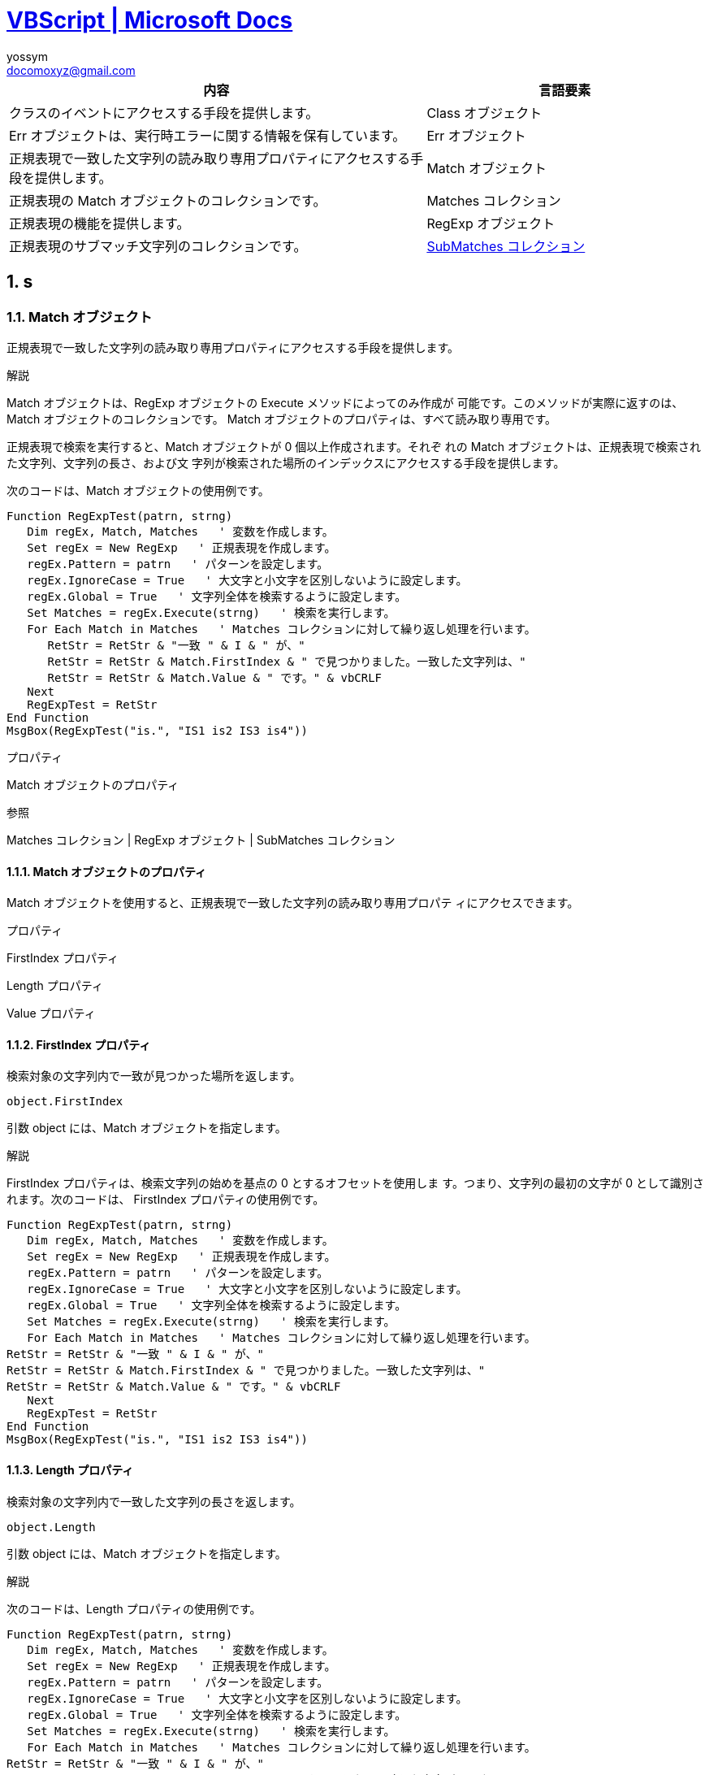= https://docs.microsoft.com/ja-jp/previous-versions/windows/scripting/cc392489(v=msdn.10)[VBScript | Microsoft Docs]
// 著者の名前(省略可)<メールアドレス(省略可能)>
// バージョンや作成日(省略可)
:Author:	yossym
:Email:     docomoxyz@gmail.com
:Date:      	2020-09-11
:Revision:  0.1


:toc:
:sectnums:
:toclevels: 5

:lang: ja
:doctype: book
:docname: VBA
:toclevels: 5
:sectnums:
:sectnumlevels: 5
// :source-highlighter: pygments
:source-language: VBscript
:toc: right
// :toc: left
:toc-title: 目次






[cols="3,2", options="header"]
|===
|内容 |言語要素
|クラスのイベントにアクセスする手段を提供します。 |Class オブジェクト
|Err オブジェクトは、実行時エラーに関する情報を保有しています。 |Err オブジェクト
|正規表現で一致した文字列の読み取り専用プロパティにアクセスする手段を提供します。 |Match オブジェクト
|正規表現の Match オブジェクトのコレクションです。 |Matches コレクション
|正規表現の機能を提供します。 |RegExp オブジェクト
|正規表現のサブマッチ文字列のコレクションです。 |<<SubMatches,SubMatches コレクション>>
|===

== s
=== Match オブジェクト

正規表現で一致した文字列の読み取り専用プロパティにアクセスする手段を提供します。

.解説

Match オブジェクトは、RegExp オブジェクトの Execute メソッドによってのみ作成が
可能です。このメソッドが実際に返すのは、Match オブジェクトのコレクションです。
Match オブジェクトのプロパティは、すべて読み取り専用です。

正規表現で検索を実行すると、Match オブジェクトが 0 個以上作成されます。それぞ
れの Match オブジェクトは、正規表現で検索された文字列、文字列の長さ、および文
字列が検索された場所のインデックスにアクセスする手段を提供します。

次のコードは、Match オブジェクトの使用例です。

[source,vbscript]
----
Function RegExpTest(patrn, strng)
   Dim regEx, Match, Matches   ' 変数を作成します。
   Set regEx = New RegExp   ' 正規表現を作成します。
   regEx.Pattern = patrn   ' パターンを設定します。
   regEx.IgnoreCase = True   ' 大文字と小文字を区別しないように設定します。
   regEx.Global = True   ' 文字列全体を検索するように設定します。
   Set Matches = regEx.Execute(strng)   ' 検索を実行します。
   For Each Match in Matches   ' Matches コレクションに対して繰り返し処理を行います。
      RetStr = RetStr & "一致 " & I & " が、"
      RetStr = RetStr & Match.FirstIndex & " で見つかりました。一致した文字列は、"
      RetStr = RetStr & Match.Value & " です。" & vbCRLF
   Next
   RegExpTest = RetStr
End Function
MsgBox(RegExpTest("is.", "IS1 is2 IS3 is4"))
----

.プロパティ

Match オブジェクトのプロパティ


.参照

Matches コレクション | RegExp オブジェクト | SubMatches コレクション


==== Match オブジェクトのプロパティ


Match オブジェクトを使用すると、正規表現で一致した文字列の読み取り専用プロパテ
ィにアクセスできます。

.プロパティ

FirstIndex プロパティ

Length プロパティ

Value プロパティ


==== FirstIndex プロパティ

検索対象の文字列内で一致が見つかった場所を返します。

[source,vbscript]
----
object.FirstIndex
----

引数 object には、Match オブジェクトを指定します。

.解説

FirstIndex プロパティは、検索文字列の始めを基点の 0 とするオフセットを使用しま
す。つまり、文字列の最初の文字が 0 として識別されます。次のコードは、
FirstIndex プロパティの使用例です。

[source,vbscript]
----
Function RegExpTest(patrn, strng)
   Dim regEx, Match, Matches   ' 変数を作成します。
   Set regEx = New RegExp   ' 正規表現を作成します。
   regEx.Pattern = patrn   ' パターンを設定します。
   regEx.IgnoreCase = True   ' 大文字と小文字を区別しないように設定します。
   regEx.Global = True   ' 文字列全体を検索するように設定します。
   Set Matches = regEx.Execute(strng)   ' 検索を実行します。
   For Each Match in Matches   ' Matches コレクションに対して繰り返し処理を行います。
RetStr = RetStr & "一致 " & I & " が、"
RetStr = RetStr & Match.FirstIndex & " で見つかりました。一致した文字列は、"
RetStr = RetStr & Match.Value & " です。" & vbCRLF
   Next
   RegExpTest = RetStr
End Function
MsgBox(RegExpTest("is.", "IS1 is2 IS3 is4"))
----


==== Length プロパティ

検索対象の文字列内で一致した文字列の長さを返します。

[source,vbscript]
----
object.Length
----

引数 object には、Match オブジェクトを指定します。

.解説

次のコードは、Length プロパティの使用例です。

[source,vbscript]
----
Function RegExpTest(patrn, strng)
   Dim regEx, Match, Matches   ' 変数を作成します。
   Set regEx = New RegExp   ' 正規表現を作成します。
   regEx.Pattern = patrn   ' パターンを設定します。
   regEx.IgnoreCase = True   ' 大文字と小文字を区別しないように設定します。
   regEx.Global = True   ' 文字列全体を検索するように設定します。
   Set Matches = regEx.Execute(strng)   ' 検索を実行します。
   For Each Match in Matches   ' Matches コレクションに対して繰り返し処理を行います。
RetStr = RetStr & "一致 " & I & " が、"
RetStr = RetStr & Match.FirstIndex & " で見つかりました。一致した文字列の長さは、"
RetStr = RetStr & Match.Length
RetStr = RetStr & " 文字です。" & vbCRLF
   Next
   RegExpTest = RetStr
End Function
MsgBox(RegExpTest("is.", "IS1 is2 IS3 is4"))
----

.参照

FirstIndex プロパティ | Value プロパティ

対象: Match オブジェクト


==== Value プロパティ

検索対象の文字列内で一致した値またはテキストを返します。

[source,vbscript]
----
object.Value
----

引数 object には、Match オブジェクトを指定します。

.解説

次のコードは、Value プロパティの使用例です。

[source,vbscript]
----
Function RegExpTest(patrn, strng)
   Dim regEx, Match, Matches   ' 変数を作成します。
   Set regEx = New RegExp   ' 正規表現を作成します。
   regEx.Pattern = patrn   ' パターンを設定します。
   regEx.IgnoreCase = True   ' 大文字と小文字を区別しないように設定します。
   regEx.Global = True   ' 文字列全体を検索するように設定します。
   Set Matches = regEx.Execute(strng)   ' 検索を実行します。
   For Each Match in Matches   ' Matches コレクションに対して繰り返し処理を行います。
RetStr = RetStr & "一致 " & I & " が、"
RetStr = RetStr & Match.FirstIndex & " で見つかりました。一致した文字列は、"
RetStr = RetStr & Match.Value & " です。" & vbCRLF
   Next
   RegExpTest = RetStr
End Function
MsgBox(RegExpTest("is.", "IS1 is2 IS3 is4"))
----

=== Matches コレクション

正規表現の Match オブジェクトのコレクションです。

.解説

Matches コレクションには、個別の Match オブジェクトが格納されます。このコレク
ションは、RegExp オブジェクトの Execute メソッドによってのみ作成可能です。個別
の Match オブジェクトのプロパティと同様、Matches コレクションのプロパティは読
み取り専用です。

正規表現で検索を実行すると、Match オブジェクトが 0 個以上作成されます。それぞ
れの Match オブジェクトは、正規表現で検索された文字列、文字列の長さ、および文
字列が検索された場所のインデックスにアクセスする手段を提供します。

次のコードは、正規表現の検索で Matches コレクションを取得し、コレクションに対
して繰り返し処理を行う例です。

[source,vbscript]
----
Function RegExpTest(patrn, strng)
   Dim regEx, Match, Matches   ' 変数を作成します。
   Set regEx = New RegExp   ' 正規表現を作成します。
   regEx.Pattern = patrn   ' パターンを設定します。
   regEx.IgnoreCase = True   ' 大文字と小文字を区別しないように設定します。
   regEx.Global = True   ' 文字列全体を検索するように設定します。
   Set Matches = regEx.Execute(strng)   ' 検索を実行します。
   For Each Match in Matches   ' Matches コレクションに対して繰り返し処理を行います。
RetStr = RetStr & "一致する文字列が見つかった位置は、"
      RetStr = RetStr & Match.FirstIndex & " です。一致した文字列は、"
      RetStr = RetStr & Match.Value & " です。" & vbCRLF
   Next
   RegExpTest = RetStr
End Function
MsgBox(RegExpTest("is.", "IS1 is2 IS3 is4"))
----

.参照

For Each...Next ステートメント | Match オブジェクト | RegExp オブジェクト | SubMatches コレクション


=== RegExp オブジェクト

正規表現の機能を提供します。

.解説

次のコードは、RegExp オブジェクトの使用例です。

[source,vbscript]
----
Function RegExpTest(patrn, strng)
   Dim regEx, Match, Matches   ' 変数を作成します。
   Set regEx = New RegExp   ' 正規表現を作成します。
   regEx.Pattern = patrn   ' パターンを設定します。
   regEx.IgnoreCase = True   ' 大文字と小文字を区別しないように設定します。
   regEx.Global = True   ' 文字列全体を検索するように設定します。
   Set Matches = regEx.Execute(strng)   ' 検索を実行します。
   For Each Match in Matches   ' Matches コレクションに対して繰り返し処理を行います。
      RetStr = RetStr & "一致する文字列が見つかった位置は、"
      RetStr = RetStr & Match.FirstIndex & " です。一致した文字列は、"
      RetStr = RetStr & Match.Value & " です。" & vbCRLF
   Next
   RegExpTest = RetStr
End Function
MsgBox(RegExpTest("is.", "IS1 is2 IS3 is4"))
----

.プロパティとメソッド

Regular Expression オブジェクトのプロパティとメソッド

.参照

Match オブジェクト | Matches コレクション


=== Regular Expression オブジェクトのプロパティとメソッド

Regular Expression オブジェクトは、簡単な正規表現をサポートします。

.プロパティ

Global プロパティ

IgnoreCase プロパティ

Pattern プロパティ

.メソッド

Execute メソッド

Replace メソッド

Test メソッド


==== Global プロパティ

検索文字列全体についてのパターンとの一致を検索するか、最初の一致だけを検索する
かを示すブール (Boolean) 値を設定します。

[source,vbscript]
----
object.Global [= True | False ]
----

引数 object には、RegExp オブジェクトを指定します。Global プロパティの値は、文
字列全体に検索が適用されると True、適用されないと False です。既定値は False
です。

.解説

次のコードは、Global プロパティの使用例です。Global プロパティに代入された値を
変更し、結果を確認してください。

[source,vbscript]
----
Function RegExpTest(patrn, strng)
   Dim regEx, Match, Matches   ' 変数を作成します。
   Set regEx = New RegExp   ' 正規表現を作成します。
   regEx.Pattern = patrn   ' パターンを設定します。
   regEx.IgnoreCase = True   ' 大文字と小文字を区別しないように設定します。
   regEx.Global = True   ' 文字列全体を検索するように設定します。
   Set Matches = regEx.Execute(strng)   ' 検索を実行します。
   For Each Match in Matches   ' Matches コレクションに対して繰り返し処理を行います。
RetStr = RetStr & "一致する文字列が見つかった位置は、"
RetStr = RetStr & Match.FirstIndex & " です。一致した文字列は、"
RetStr = RetStr & Match.Value & " です。" & vbCRLF
   Next
   RegExpTest = RetStr
End Function
MsgBox(RegExpTest("is.", "IS1 is2 IS3 is4"))
----

.参照

IgnoreCase プロパティ | Pattern プロパティ

対象: RegExp オブジェクト

==== IgnoreCase プロパティ

パターン検索で大文字と小文字を区別するかどうかを示すブール (Boolean) 値を設定
します。

[source,vbscript]
----
object.IgnoreCase [= True | False ]
----

引数 object には、RegExp オブジェクトを指定します。IgnoreCase プロパティの値は、
検索するときに大文字と小文字を区別すると False、区別しないと True です。既定値
は False です。

.解説

次のコードは、IgnoreCase プロパティの使用例です。IgnoreCase プロパティに代入す
る値を変更して、結果を確認してください。

[source,vbscript]
----
Function RegExpTest(patrn, strng)
   Dim regEx, Match, Matches   ' 変数を作成します。
   Set regEx = New RegExp   ' 正規表現を作成します。
   regEx.Pattern = patrn   ' パターンを設定します。
   regEx.IgnoreCase = True   ' 大文字と小文字を区別しないように設定します。
   regEx.Global = True   ' 文字列全体を検索するように設定します。
   Set Matches = regEx.Execute(strng)   ' 検索を実行します。
   For Each Match in Matches   ' Matches コレクションに対して繰り返し処理を行います。
RetStr = RetStr & "一致する文字列が見つかった位置は、"
RetStr = RetStr & Match.FirstIndex & " です。一致した文字列は、"
RetStr = RetStr & Match.Value & " です。" & vbCRLF
   Next
   RegExpTest = RetStr
End Function
MsgBox(RegExpTest("is.", "IS1 is2 IS3 is4"))
----

.参照

Global プロパティ | Pattern プロパティ

対象: RegExp オブジェクト


==== Pattern プロパティ

検索される正規表現のパターンを設定します。値の取得も可能です。

[source,vbscript]
----
object.Pattern [= "searchstring"]
----

.引数

* object

必ず指定します。RegExp オブジェクト変数を指定します。

* searchstring

省略可能です。検索される文字列式を指定します。Settings セクションの表で定義された正規表現の文字をどれでも使用できます。

.設定値

正規表現のパターンの記述には、特別な文字およびエスケープ シーケンスが使用され
ます。次の表は、正規表現で使用できる文字およびエスケープ シーケンスの一覧です。
この表では、簡単な使用例も含めて説明します。

[cols="1,4",options="header"]
|===
|文字 |内容
|\ |次に続く文字が特別な文字またはリテラルであることを示します。たとえば、"n" は "n" という文字と一致します。"\n"は、改行文字と一致します。"\\" は、"\" と一致します。"\(" は "(" と一致します。
|^ |入力の開始と一致します。
|$ |入力の終端と一致します。
|* |直前の文字と 0 回以上一致します。たとえば、"zo*" は "z" とも "zoo" とも一致します。
|+ |直前の文字と 1 回以上一致します。たとえば、"zo+" は "zoo" とは一致しますが、"z" とは一致しません。
|? |直前の文字と 0 回または 1 回一致します。たとえば、"a?ve?" は "never" の "ve" に一致します。
|. |改行文字以外の任意の単独文字と一致します。
|(pattern) |引数 pattern に指定した文字と一致します。一致する文字列が見つかったら、記憶されます。一致した部分は、Matches コレクションの項目 [0]...[n] から取得できます。かっこ文字、() を指定するには、"\(" および "\)" を使用します。
|x｜y |x と y のどちらかと一致します。たとえば、"z｜wood" は "z" と "wood" に一致します。"(z|w)oo" は、"zoo" と "wood" に一致します。
|{n} |n には、0 以上の整数を指定します。直前の文字と正確に n 回一致します。たとえば、"o{2}" は、"Bob" の "o" とは一致しませんが、"foooood" の最初の 2 つの o とは一致します。
|{n,} |n には、0 以上の整数を指定します。直前の文字と少なくとも n 回一致します。たとえば、"o{2,}" は、"Bob" の "o" とは一致しませんが、"foooood" のすべての o と一致します。"o{1,}" は、"o+" と同じ意味になります。"o{0,}" は、"o*" と同じ意味になります。
|{n,m} |m および n には、0 以上の整数を指定します。直前の文字と n ～ m 回一致します。たとえば、"o{1,3}" は、"fooooood" の最初の 3 つの o と一致します。"o{0,1}" は、"o?" と同じ意味になります。
|[xyz] |文字セット。角かっこで囲まれた文字の中のいずれかと一致します。たとえば、"[abc]" は "plain" の "a" と一致します。
|[^xyz] |否定の文字セット。角かっこで囲まれた文字にはない任意の文字と一致します。"[^abc]" は、"plain" の "p" と一致します。
|[a-z] |文字の範囲。指定した範囲に含まれる任意の文字に一致します。たとえば、"[a-z]" は、"a" から "z" までの任意のアルファベットの小文字に一致します。
|[^m-z] |否定の文字の範囲。指定した範囲に含まれていない任意の文字に一致します。たとえば、"[^m-z]" は "m" から "z" までの範囲に含まれない任意の文字に一致します。
|\b |単語の境界と一致します。単語の境界とは、単語とスペースの間の位置のことです。たとえば、"er\b" は、"never" の "er" に一致します。"verb" の "er" には一致しません。
|\B |単語の境界ではない部分と一致します。たとえば、"ea*r\B" は、"never early" の "ear" と一致します。
|\d |数字と一致します。[0-9] と指定した場合と同じ意味になります。
|\D |数字以外の文字と一致します。[^0-9] と指定した場合と同じ意味になります。
|\f |フォームフィード文字と一致します。
|\n |改行文字と一致します。
|\r |キャリッジ リターン文字と一致します。
|\s |スペース、タブ、フォームフィードなどの任意の空白文字と一致します。"[ \f\n\r\t\v]" と指定した場合と同じ意味になります。
|\S |空白文字のない部分と一致します。"[^ \f\n\r\t\v]" と指定した場合と同じ意味になります。
|\t |タブ文字と一致します。
|\v |垂直タブ文字と一致します。
|\w |単語に使用される任意の文字と一致します。これには、アンダースコアも含まれます。"[A-Za-z0-9_]" と指定した場合と同じ意味になります。
|\W |単語に使用される文字以外の任意の文字と一致します。"[^A-Za-z0-9_]" と指定した場合と同じ意味になります。
|\num |>num には、正の整数を指定します。既に見つかり、記憶されている部分と一致します。たとえば、"(.)\1" は、連続する 2 つの同じ文字に一致します。
|\n |n に指定した 8 進数のエスケープ値と一致します。8 進数の値には、1 桁、2 桁、または 3 桁で指定します。たとえば、"\11" と "\011" は、両方ともタブ文字に一致します。"\0011" は、"\001" および "1" と同じ意味になります。8 進数のエスケープ値は、256 を超えることはできません。256 を超える数値を指定した場合、初めの 2 桁で値が評価されます。この表記により、正規表現で ASCII コードを使用できるようになります。
|\xn |n に指定した 16 進数のエスケープ値と一致します。16 進数のエスケープ値は、2 桁である必要があります。たとえば、"\x41" は、"A" に一致します。"\x041" は、"\x04" および "1"と同じ意味になります。この表記により、正規表現で ASCII コードを使用できるようになります。
|===

.解説

次のコードは、Pattern プロパティの使用例です。

[source,vbscript]
----
Function RegExpTest(patrn, strng)
   Dim regEx, Match, Matches   ' 変数を作成します。
   Set regEx = New RegExp   ' 正規表現を作成します。
   regEx.Pattern = patrn   ' パターンを設定します。
   regEx.IgnoreCase = True   ' 大文字と小文字を区別しないように設定します。
   regEx.Global = True   ' 文字列全体を検索するように設定します。
   Set Matches = regEx.Execute(strng)   ' 検索を実行します。
   For Each Match in Matches   ' Matches コレクションに対して繰り返し処理を行います。
RetStr = RetStr & "一致する文字列が見つかった位置は、"
RetStr = RetStr & Match.FirstIndex & " です。一致した文字列は、"
RetStr = RetStr & Match.Value & " です。" & vbCRLF
   Next
   RegExpTest = RetStr
End Function
MsgBox(RegExpTest("is.", "IS1 is2 IS3 is4"))
----

.参照

Global プロパティ | IgnoreCase プロパティ

対象: RegExp オブジェクト

==== Execute メソッド

指定された文字列を正規表現で検索します。

[source,vbscript]
----
object.Execute(string)
----

.引数

* object

必ず指定します。RegExp オブジェクトの名前を指定します。

* string

必ず指定します。正規表現による検索の対象となるテキスト文字列を指定します。

.解説

正規表現による検索の実際のパターンは、RegExp オブジェクトの Pattern プロパティ
を使って設定されます。

Execute メソッドは、string 内で見つかった文字列ごとに存在する Match オブジェク
トを含む、Matches コレクションを返します。一致する文字列が見つからない場合、空
の Matches コレクションを返します。

次のコードは、Execute メソッドの使用例です。

[source,vbscript]
----
Function RegExpTest(patrn, strng)
Dim regEx, Match, Matches      ' 変数を作成します。
Set regEx = New RegExp         ' 正規表現を作成します。
regEx.Pattern = patrn         ' パターンを設定します。
regEx.IgnoreCase = True         ' 大文字と小文字を区別しないように設定します。
regEx.Global = True         ' 文字列全体を検索するように設定します。
Set Matches = regEx.Execute(strng)   ' 検索を実行します。
For Each Match in Matches      ' Matches コレクションに対して繰り返し処理を行います。
RetStr = RetStr & "一致する文字列が見つかった位置は、"
RetStr = RetStr & Match.FirstIndex & " です。一致した文字列は、"
RetStr = RetStr & Match.Value & " です。" & vbCRLF
  Next
  RegExpTest = RetStr
End Function
MsgBox(RegExpTest("is.", "IS1 is2 IS3 is4"))
----

.参照

Replace メソッド | Test メソッド

対象: RegExp オブジェクト


==== Replace メソッド

正規表現による検索で見つかったテキストを置換します。

[source,vbscript]
----
object.Replace(string1, string2)
----

.引数

* object

    必ず指定します。RegExp オブジェクトの名前を指定します。

* string1

    必ず指定します。String1 には、検索および置換の対象となるテキスト文字列を指定します。

* string2

    必ず指定します。String2 には、置換するテキスト文字列を指定します。

.解説

置換されるテキスト文字列の実際のパターンは、RegExp オブジェクトの Pattern プロ
パティを使って設定されます。

Replace メソッドは、string1 のコピーと、string2 で置換された RegExp.Pattern の
テキストを返します。一致する文字列が見つからない場合、string1 のコピーが変更さ
れずに返されます。

次のコードは、Replace メソッドの使用例です。

[source,vbscript]
----
Function ReplaceTest(patrn, replStr)
Dim regEx, str1               ' 変数を作成します。
  str1 = "The quick brown fox jumped over the lazy dog."
Set regEx = New RegExp            ' 正規表現を作成します。
regEx.Pattern = patrn            ' パターンを設定します。
regEx.IgnoreCase = True           ' 大文字と小文字を区別しないように設定します。
ReplaceTest = regEx.Replace(str1, replStr)   ' 置換します。
End Function
----

[source,vbscript]
----
MsgBox(ReplaceTest("fox", "cat"))      ' 'fox' を 'cat' で置換します。
----

Replace メソッドを使って、パターンに一致する文字列どうしを置換することもできま
す。上の例に示された関数を次のように呼び出すと、元の文字列に含まれる単語の各ペ
アが交換されます。

[source,vbscript]
----
MsgBox(ReplaceText("(\S+)(\s+)(\S+)", "$3$2$1"))   ' 単語のペアを交換します。
----

.参照

Execute メソッド | Test メソッド

対象: RegExp オブジェクト

== Scriptランタイム

=== Dictionaryオブジェクト

キーと項目を対で格納するオブジェクトです。

.解説

Dictionary オブジェクトは、PERL 関連の配列と同じです。項目はデータの任意の形式
で配列に保存されます。各項目には、項目を一意に識別するためのキーが関連付けられ
ます。キーは、それぞれの項目を取り出すときに使用されます。キーは、配列以外の値
を使用します。通常では整数値または文字列を使用します。

次のコードは、Dictionary オブジェクトを作成する例です。

[source,javascript]
----
[JScript]
var y = new ActiveXObject("Scripting.Dictionary");
y.add ("a", "test");
if (y.Exists("a"))
   document.write("true");
...
[source,vbscript]
----
----
[VBScript]
Dim d   ' Create a variable.
Set d = CreateObject("Scripting.Dictionary")
d.Add "a", "アテネ"   ' キーと項目を追加します。
d.Add "b", "ベオグラード"
d.Add "c", "カイロ"
...
----

.メソッド

Add メソッド (Dictionary オブジェクト) | Exists メソッド | Items メソッド | Keys メソッド | Remove メソッド | RemoveAll メソッド

.プロパティ

Count プロパティ | Item プロパティ | Key プロパティ

.参照

FileSystemObject オブジェクト | TextStream オブジェクト

==== プロパティ
===== Count プロパティ
===== item プロパティ
===== key  プロパティ
==== メソッド
===== Add メソッド
===== Exists メソッド

=== FileSystemObject オブジェクト
==== FileSystemObject の概要
Active Server Pages、Windows Script Host、またはその他のスクリプト対応アプリケ
ーションでスクリプトを記述する場合、Web サーバー上のファイルやフォルダを追加、
移動、変更、作成または削除する必要がしばし発生します。また、Web サーバーに接続
されたドライブの情報を取得したり、操作する必要もあります。

Scripting では、FileSystemObject (FSO) を使用してドライブ、ファイルおよびフォ
ルダの操作を行うことができます。FSO について、次のセクションで説明します。

FileSystemObject オブジェクト モデル

FileSystemObject オブジェクト モデルは、使い慣れた object.method 形式の構文と
豊富なプロパティ、メソッド、およびイベントのセットによってフォルダとファイルを
処理できます。

<<FileSystemObject のオブジェクト,FileSystemObject のオブジェクト>>

FileSystemObject オブジェクト モデルのオブジェクトおよびコレクションの一覧を示します。

<<FileSystemObject のプログラミング, FileSystemObject のプログラミング>>

FileSystemObject を使用したプログラミングについて説明します。

<<ドライブとフォルダの操作,ドライブとフォルダの操作>>

FileSystemObject を使用して、フォルダのコピーおよび移動について説明します。また、ドライブやフォルダ情報の取得方法について説明します。

<<ファイルの操作,ファイルの操作>>

FileSystemObject を使用して、ファイル操作を行う方法について説明します。

<<FileSystemObject のサンプル コード, FileSystemObject のサンプル コード>>

FileSystemObject オブジェクト モデルで利用可能な機能を取り扱った具体的な例を示します。

===== FileSystemObject のオブジェクト[[FileSystemObject のオブジェクト]]

FileSystemObject (FSO) オブジェクト モデルでは、使い慣れた object.method 形式
の構文と豊富なプロパティ、メソッド、およびイベントのセットによってフォルダとフ
ァイルを処理できます。

オブジェクト ベースのこのツールは、次の処理に使います。

* HTML による Web ページの作成
* Windows Scripting Host による Microsoft Windows 用バッチ ファイルの作成
* スクリプト コントロールによる、他の言語で開発されたアプリケーションへのスク
 リプト機能の提供

クライアント側で FSO を使用すると、クライアント側のローカル ファイル システム
に望ましくないアクセスを受ける可能性があります。このようなセキュリティ上の重大
な問題があるため、このドキュメントでは、サーバー側の Web ページで実行されるス
クリプトの作成に、FSO オブジェクト モデルを使用します。サーバー側で使用される
ため、Internet Explorer の既定の設定では FileSystemObject オブジェクトをクライ
アント側で使用することができません。これらの既定値を無効にすると、ローカル シ
ステムのファイル システムに望ましくないアクセスを受け、ファイル システムの整合
性やデータそのものが失われたり、さらに重大な障害が発生する恐れがあります。

FSO オブジェクト モデルを使用することにより、サーバー側のアプリケーションでは、
フォルダの作成、変更、移動、および削除を行ったり、特定のフォルダがあるかどうか
を確認し、場合によってはその位置を探し当てることができるようになります。名前、
作成日、最終更新日など、フォルダに関する情報も検索できます。

FSO オブジェクト モデルでは、ファイルの処理も簡単になっています。ファイル処理
の主要な目標は、データをアクセスしやすい形式に変換し、容量とリソースの両面にお
いて効率的に保存することです。ユーザーは、ファイルの作成、データの挿入および変
更、データの出力 (読み込み) を実行できなければなりません。Microsoft Access や
Microsoft SQL Server などのデータベースにデータを保存するとアプリケーションの
オーバーヘッドが大幅に増加するため、バイナリ ファイルまたはテキスト ファイルに
データを保存するのが最も効率的です。ユーザー自身がオーバーヘッドの増大を望まな
いこともあれば、フル装備のデータベースに関連した特別な機能が、データへのアクセ
スに必要ないこともあります。

FSO オブジェクト モデルは、スクリプティング タイプ ライブラリ (Scrrun.dll) に
格納されており、TextStream オブジェクトによってテキスト ファイルの作成および操
作をサポートします。バイナリ ファイルの作成および操作については、まだサポート
していませんが、将来サポートする予定です。

===== FileSystemObject のオブジェクト[[FileSystemObject のオブジェクト]]


FileSystemObject (FSO) オブジェクトのモデルには、次のオブジェクトとコレクショ
ンが含まれています。

[cols="1,4",options="header"]
|===
|オブジェクトまたはコレクション |内容
|FileSystemObject |メイン オブジェクト。ドライブ、フォルダ、およびファイルに関して、作成、削除、情報の取得などの一般的な操作を行うためのメソッドとプロパティが格納されています。このオブジェクトに関連付けられたメソッドの多くは、他の FSO オブジェクトのメソッドを複製します。これらの複製されたメソッドは、便宜的に用意されています。
|Drive |オブジェクト。共有名や空き容量など、システムに接続されたドライブについての情報を収集するためのメソッドとプロパティが格納されています。"ドライブ" は、ハード・ディスクだけでなく、CD-ROM ドライブや RAM ディスクも対象になります。また、ドライブは、必ずしもシステムに物理的に接続されている必要はなく、ネットワークを介して論理的に接続されている場合も対象になります。
|Drives |コレクション。システムに物理的または論理的に接続されたドライブの一覧を提供します。Drives コレクションには、種類に関係なくあらゆるドライブが含まれます。リムーバブル メディアは、ドライブにメディアがセットされていなくても Drives コレクションに追加されます。
|File |オブジェクト。ファイルの作成、削除、または移動に使用するためのメソッドとプロパティが格納されています。ファイル名、パス、およびその他のプロパティをシステムから取得することもできます。
|Files |コレクション。フォルダに格納されたすべてのファイルの一覧を提供します。
|Folder |オブジェクト。フォルダの作成、削除、または移動に使用するためのメソッドとプロパティが格納されています。フォルダ名、パス、およびその他のプロパティをシステムから取得することもできます。
|Folders |コレクション。Folder オブジェクトに格納されたすべてのフォルダの一覧を提供します。
|TextStream |オブジェクト。テキスト ファイルを読み書きできます。
|===

//	vim:fileencoding=utf-8:ff=unix:
